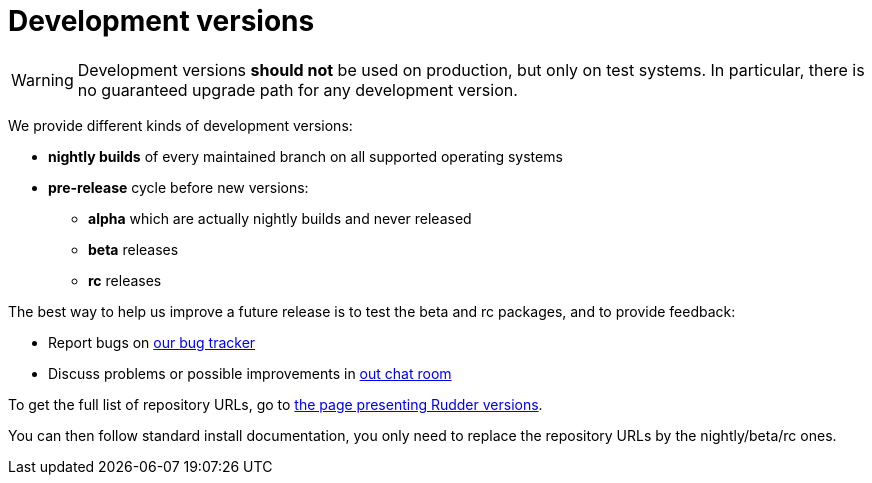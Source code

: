 = Development versions

[WARNING]

====

Development versions *should not* be used on production, but only on test systems.
In particular, there is no guaranteed upgrade path for any development version.

====

We provide different kinds of development versions:

* *nightly builds* of every maintained branch on all supported operating systems
* *pre-release* cycle before new versions:

** *alpha* which are actually nightly builds and never released
** *beta* releases
** *rc* releases

The best way to help us improve a future release is to test the beta and rc packages, and to
provide feedback:

* Report bugs on https://issues.rudder.io[our bug tracker]
* Discuss problems or possible improvements in https://chat.rudder.io[out chat room]

To get the full list of repository URLs, go
to https://docs.rudder.io/versions[the page presenting Rudder versions].

You can then follow standard install documentation, you only need to replace
the repository URLs by the nightly/beta/rc ones.
